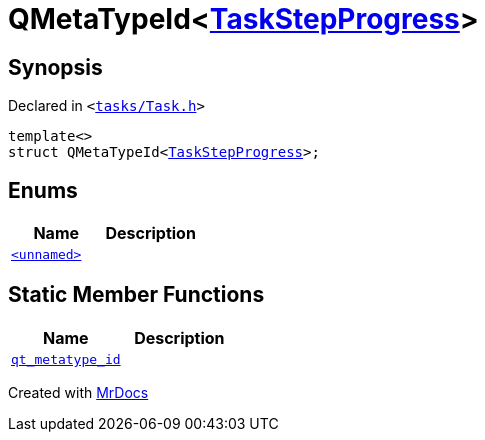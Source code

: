 [#QMetaTypeId-0d]
= QMetaTypeId&lt;xref:TaskStepProgress.adoc[TaskStepProgress]&gt;
:relfileprefix: 
:mrdocs:


== Synopsis

Declared in `&lt;https://github.com/PrismLauncher/PrismLauncher/blob/develop/tasks/Task.h#L78[tasks&sol;Task&period;h]&gt;`

[source,cpp,subs="verbatim,replacements,macros,-callouts"]
----
template&lt;&gt;
struct QMetaTypeId&lt;xref:TaskStepProgress.adoc[TaskStepProgress]&gt;;
----

== Enums
[cols=2]
|===
| Name | Description 

| xref:QMetaTypeId-0d/03enum.adoc[`&lt;unnamed&gt;`] 
| 

|===
== Static Member Functions
[cols=2]
|===
| Name | Description 

| xref:QMetaTypeId-0d/qt_metatype_id.adoc[`qt&lowbar;metatype&lowbar;id`] 
| 

|===





[.small]#Created with https://www.mrdocs.com[MrDocs]#
